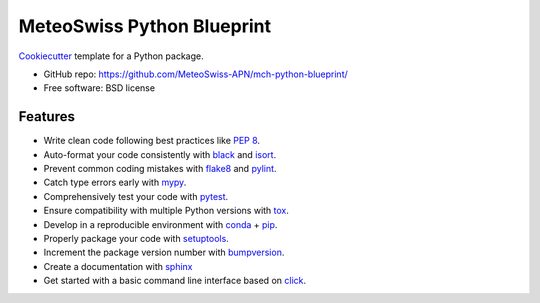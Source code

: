 
===========================
MeteoSwiss Python Blueprint
===========================

`Cookiecutter <https://github.com/audreyr/cookiecutter>`__ template for a Python package.

-   GitHub repo: https://github.com/MeteoSwiss-APN/mch-python-blueprint/
-   Free software: BSD license

Features
--------

-   Write clean code following best practices like `PEP 8 <https://www.python.org/dev/peps/pep-0008>`__.
-   Auto-format your code consistently with `black <https://github.com/psf/black>`__ and `isort <https://github.com/timothycrosley/isort>`__.
-   Prevent common coding mistakes with `flake8 <https://github.com/PyCQA/flake8>`__ and `pylint <https://github.com/PyCQA/pylint>`__.
-   Catch type errors early with `mypy <https://github.com/python/mypy>`__.
-   Comprehensively test your code with `pytest <https://github.com/pytest-dev/pytest>`__.
-   Ensure compatibility with multiple Python versions with `tox <https://github.com/tox-dev/tox>`__.
-   Develop in a reproducible environment with `conda <https://docs.conda.io/en/latest>`__ + `pip <https://github.com/pypa/pip>`__.
-   Properly package your code with `setuptools <https://github.com/pypa/setuptools>`__.
-   Increment the package version number with `bumpversion <https://docs.python.org/3/library/venv.html>`__.
-   Create a documentation with `sphinx <https://github.com/sphinx-doc/sphinx>`__
-   Get started with a basic command line interface based on `click <https://docs.python.org/3/library/venv.html>`__.

..
    More Information
    ----------------

    -   `Quickstart <readme/quickstart.rst>`__
    -   `On projects and the Blueprint <readme/projects_and_blueprint.rst>`__
    -   `Virtual environments <readme/virtual_environments.rst>`__
    -   `Installation and dependencies <readme/installation_and_dependencies.rst>`__
    -   `Development tools <readme/development_tools.rst>`__
    -   `Recommended libraries <readme/recommended_libraries.rst>`__
    -   `Python at CSCS <readme/python_cscs.rst>`__
